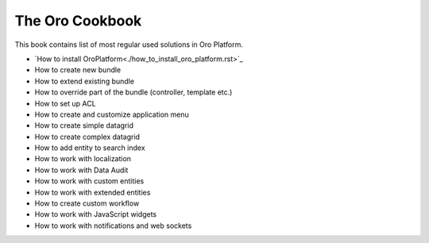 The Oro Cookbook
================

This book contains list of most regular used solutions in Oro Platform.

* `How to install OroPlatform<./how_to_install_oro_platform.rst>`_
* How to create new bundle
* How to extend existing bundle
* How to override part of the bundle (controller, template etc.)
* How to set up ACL
* How to create and customize application menu
* How to create simple datagrid
* How to create complex datagrid
* How to add entity to search index
* How to work with localization
* How to work with Data Audit
* How to work with custom entities
* How to work with extended entities
* How to create custom workflow
* How to work with JavaScript widgets
* How to work with notifications and web sockets
